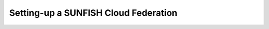 #####################################
Setting-up a SUNFISH Cloud Federation
#####################################


